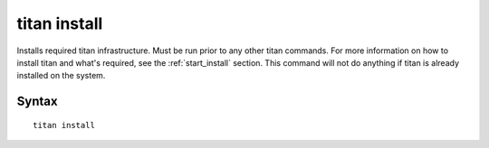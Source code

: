 .. _cli_cmd_install:

titan install
=============

Installs required titan infrastructure. Must be run prior to any other titan
commands. For more information on how to install titan and what's required, see
the :ref:`start_install` section. This command will not do anything if titan
is already installed on the system.

Syntax
------

::

    titan install
